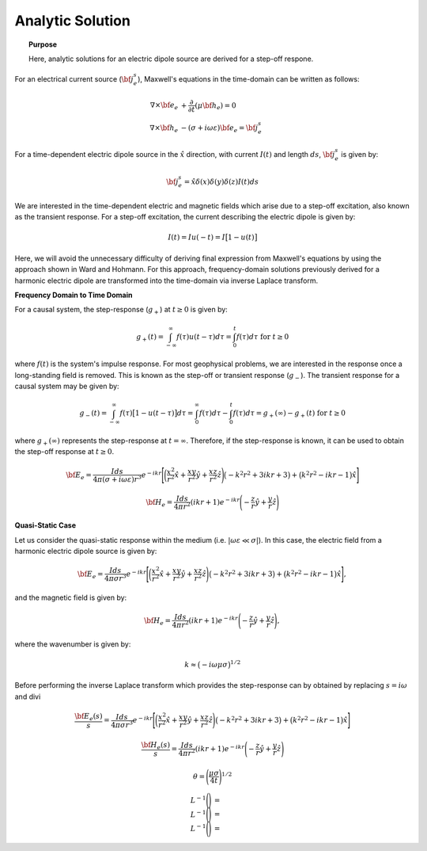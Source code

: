 .. _time_domain_electric_dipole_analytic_solution:

Analytic Solution
=================

.. topic:: Purpose

    Here, analytic solutions for an electric dipole source are derived for a step-off respone.



For an electrical current source (:math:`{\bf j_e^s}`), Maxwell's equations in the time-domain can be written as follows:

.. math::
	\begin{align}
	\nabla \times {\bf e_e} &+ \frac{\partial}{\partial t} (\mu {\bf h_e}) = 0\\
	\nabla \times {\bf h_e} &- (\sigma + i\omega \varepsilon ) {\bf e_e} = {\bf j_e^s}
	\end{align}

For a time-dependent electric dipole source in the :math:`\hat x` direction, with current :math:`I (t)` and length :math:`ds`, :math:`{\bf j_e^s}` is given by:

.. math::
	{\bf j_e^s} = \hat x  \delta (x) \delta (y) \delta (z)I(t) ds


We are interested in the time-dependent electric and magnetic fields which arise due to a step-off excitation, also known as the transient response.
For a step-off excitation, the current describing the electric dipole is given by:

.. math::
	I(t) = I u(-t) = I \big [ 1 - u(t) \big ]

Here, we will avoid the unnecessary difficulty of deriving final expression from Maxwell's equations by using the approach shown in Ward and Hohmann.
For this approach, frequency-domain solutions previously derived for a harmonic electric dipole are transformed into the time-domain via inverse Laplace transform.



**Frequency Domain to Time Domain**

For a causal system, the step-response (:math:`g_+`) at :math:`t \geq 0` is given by:

.. math::
	g_+(t) = \int_{-\infty}^\infty f(\tau) u(t - \tau) d\tau = \int_0^t f(\tau) d\tau \; \; \; \textrm{for} \; \; \; t\geq 0


where :math:`f(t)` is the system's impulse response.
For most geophysical problems, we are interested in the response once a long-standing field is removed.
This is known as the step-off or transient response (:math:`g_-`).
The transient response for a causal system may be given by:

.. math::
	g_-(t) = \int_{-\infty}^\infty f(\tau) \big [ 1 - u(t - \tau) \big ] d\tau = \int_0^\infty f(\tau) d\tau - \int_0^t f(\tau) d\tau = g_+ (\infty) - g_+(t) \; \; \; \textrm{for} \; \; \; t\geq 0

where :math:`g_+ (\infty )` represents the step-response at :math:`t = \infty`.
Therefore, if the step-response is known, it can be used to obtain the step-off response at :math:`t \geq 0`.





.. math::
	{\bf E_e} = \frac{Ids}{4\pi (\sigma + i\omega \varepsilon )r^3} e^{-ikr} \Bigg [ \bigg ( \frac{x^2}{r^2}\hat x + \frac{xy}{r^2}\hat y + \frac{xz}{r^2} \hat z \Bigg ) \big ( -k^2 r^2 + 3ikr +3 \big ) + \big ( k^2 r^2 -ikr -1 \big ) \hat x \Bigg ]



.. math::
	{\bf H_e} = \frac{Ids}{4\pi r^2} (ikr +1) e^{-ikr} \Bigg ( - \frac{z}{r}\hat y + \frac{y}{r}\hat z  \Bigg )




**Quasi-Static Case**


Let us consider the quasi-static response within the medium (i.e. :math:`|\omega\varepsilon \ll \sigma |`).
In this case, the electric field from a harmonic electric dipole source is given by:

.. math::
	{\bf E_e} = \frac{Ids}{4\pi \sigma r^3} e^{-ikr} \Bigg [ \bigg ( \frac{x^2}{r^2}\hat x + \frac{xy}{r^2}\hat y + \frac{xz}{r^2} \hat z \Bigg ) \big ( -k^2 r^2 + 3ikr +3 \big ) + \big ( k^2 r^2 -ikr -1 \big ) \hat x \Bigg ],


and the magnetic field is given by:

.. math::
	{\bf H_e} = \frac{Ids}{4\pi r^2} (ikr +1) e^{-ikr} \Bigg ( - \frac{z}{r}\hat y + \frac{y}{r}\hat z  \Bigg ),


where the wavenumber is given by:

.. math::
	k \approx \big ( -i\omega \mu \sigma \big )^{1/2}


Before performing the inverse Laplace transform which provides the step-response can by obtained by replacing :math:`s = i\omega` and divi

.. math::
	\frac{{\bf E_e}(s)}{s} = \frac{Ids}{4\pi \sigma r^3} e^{-ikr} \Bigg [ \bigg ( \frac{x^2}{r^2}\hat x + \frac{xy}{r^2}\hat y + \frac{xz}{r^2} \hat z \Bigg ) \big ( -k^2 r^2 + 3ikr +3 \big ) + \big ( k^2 r^2 -ikr -1 \big ) \hat x \Bigg ]



.. math::
	\frac{{\bf H_e}(s)}{s} = \frac{Ids}{4\pi r^2} (ikr +1) e^{-ikr} \Bigg ( - \frac{z}{r}\hat y + \frac{y}{r}\hat z  \Bigg )









.. math::
	\theta = \Bigg ( \frac{\mu \sigma}{4t} \Bigg )^{1/2}





.. math::
	\begin{align}
	L^{-1} \Bigg ( \frac{}{} \Bigg ) &= \\
	L^{-1} \Bigg (  \Bigg ) &=  \\
	L^{-1} \Bigg (  \Bigg ) &=
	\end{align}




